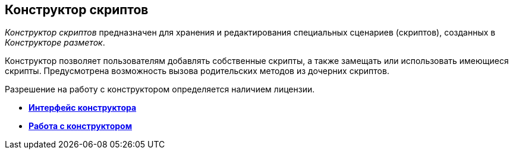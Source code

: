 [[ariaid-title1]]
== Конструктор скриптов

[.dfn .term]_Конструктор скриптов_ предназначен для хранения и редактирования специальных сценариев (скриптов), созданных в [.dfn .term]_Конструкторе разметок_.

Конструктор позволяет пользователям добавлять собственные скрипты, а также замещать или использовать имеющиеся скрипты. Предусмотрена возможность вызова родительских методов из дочерних скриптов.

Разрешение на работу с конструктором определяется наличием лицензии.

* *xref:../pages/scr_Interface.adoc[Интерфейс конструктора]* +
* *xref:../pages/scr_Work.adoc[Работа с конструктором]* +
